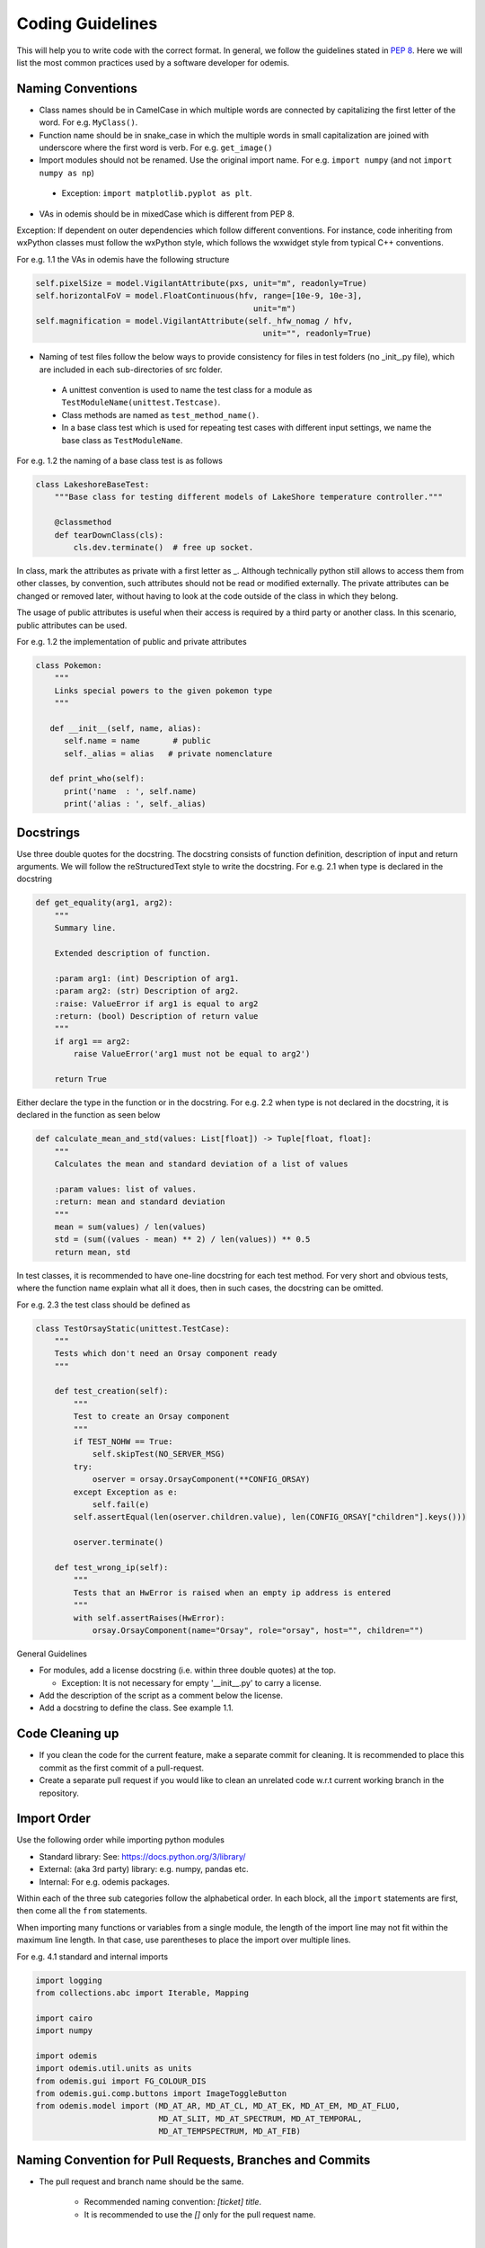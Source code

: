 ******************************************
Coding Guidelines
******************************************

This will help you to write code with the correct format. In general, we follow the
guidelines stated in `PEP 8 <https://peps.python.org/pep-0008/>`_. Here we will list the most common practices used by a software
developer for odemis.

Naming Conventions
==================

* Class names should be in CamelCase in which multiple words are connected by capitalizing the first letter of the word. For e.g. ``MyClass()``.

* Function name should be in snake_case in which the multiple words in small capitalization are joined with underscore where the first word is verb. For e.g. ``get_image()``

* Import modules should not be renamed. Use the original import name. For e.g. ``import numpy`` (and not ``import numpy as np``)

 * Exception: ``import matplotlib.pyplot as plt``.

* VAs in odemis should be in mixedCase which is different from PEP 8.


Exception: If dependent on outer dependencies which follow different
conventions. For instance, code inheriting from wxPython classes must follow
the wxPython style, which follows the wxwidget style from
typical C++ conventions.


For e.g. 1.1 the VAs in odemis have the following structure

.. code-block:: python

 self.pixelSize = model.VigilantAttribute(pxs, unit="m", readonly=True)
 self.horizontalFoV = model.FloatContinuous(hfv, range=[10e-9, 10e-3],
                                               unit="m")
 self.magnification = model.VigilantAttribute(self._hfw_nomag / hfv,
                                                 unit="", readonly=True)

* Naming of test files follow the below ways to provide consistency for files in test folders (no _init_.py file), which are included in each sub-directories of src folder.

 * A unittest convention is used to name the test class for a module as ``TestModuleName(unittest.Testcase)``.

 * Class methods are named as ``test_method_name()``.

 * In a base class test which is used for repeating test cases with different input settings, we name the base class as ``TestModuleName``.

For e.g. 1.2 the naming of a base class test is as follows

.. code-block:: python

    class LakeshoreBaseTest:
        """Base class for testing different models of LakeShore temperature controller."""

        @classmethod
        def tearDownClass(cls):
            cls.dev.terminate()  # free up socket.

In class, mark the attributes as private with a first letter as _. Although technically python still
allows to access them from other classes, by convention, such attributes should not be read or
modified externally.
The private attributes can be changed or removed later, without having to look at
the code outside of the class in which they belong.

The usage of public attributes is useful when their access is required by a third
party or another class. In this scenario, public attributes can be used.

For e.g. 1.2 the implementation of public and private attributes

.. code-block:: python

    class Pokemon:
        """
        Links special powers to the given pokemon type
        """

       def __init__(self, name, alias):
          self.name = name       # public
          self._alias = alias   # private nomenclature

       def print_who(self):
          print('name  : ', self.name)
          print('alias : ', self._alias)


Docstrings
==================

Use three double quotes for the docstring. The docstring consists of function definition, description of input and return arguments. We will follow the reStructuredText style to write the docstring.
For e.g. 2.1 when type is declared in the docstring

.. code-block:: python

    def get_equality(arg1, arg2):
        """
        Summary line.

        Extended description of function.

        :param arg1: (int) Description of arg1.
        :param arg2: (str) Description of arg2.
        :raise: ValueError if arg1 is equal to arg2
        :return: (bool) Description of return value
        """
        if arg1 == arg2:
            raise ValueError('arg1 must not be equal to arg2')

        return True


Either declare the type in the function or in the docstring.
For e.g. 2.2 when type is not declared in the docstring, it is declared in the function as seen below

.. code-block:: python

    def calculate_mean_and_std(values: List[float]) -> Tuple[float, float]:
        """
        Calculates the mean and standard deviation of a list of values

        :param values: list of values.
        :return: mean and standard deviation
        """
        mean = sum(values) / len(values)
        std = (sum((values - mean) ** 2) / len(values)) ** 0.5
        return mean, std


In test classes, it is recommended to have one-line docstring for each test method. For very short and obvious
tests, where the function name explain what all it does, then in such cases, the docstring can be omitted.

For e.g. 2.3 the test class should be defined as

.. code-block:: python

    class TestOrsayStatic(unittest.TestCase):
        """
        Tests which don't need an Orsay component ready
        """

        def test_creation(self):
            """
            Test to create an Orsay component
            """
            if TEST_NOHW == True:
                self.skipTest(NO_SERVER_MSG)
            try:
                oserver = orsay.OrsayComponent(**CONFIG_ORSAY)
            except Exception as e:
                self.fail(e)
            self.assertEqual(len(oserver.children.value), len(CONFIG_ORSAY["children"].keys()))

            oserver.terminate()

        def test_wrong_ip(self):
            """
            Tests that an HwError is raised when an empty ip address is entered
            """
            with self.assertRaises(HwError):
                orsay.OrsayComponent(name="Orsay", role="orsay", host="", children="")



General Guidelines

* For modules, add a license docstring (i.e. within three double quotes) at the top.

  * Exception: It is not necessary for empty '__init__.py' to carry a license.

* Add the description of the script as a comment below the license.

* Add a docstring to define the class. See example 1.1.

Code Cleaning up
==================

* If you clean the code for the current feature, make a separate commit for cleaning. It is recommended to place this commit as the first commit of a pull-request.

* Create a separate pull request if you would like to clean an unrelated code w.r.t current working branch in the repository.


Import Order
==================

Use the following order while importing python modules

* Standard library: See: https://docs.python.org/3/library/

* External: (aka 3rd party) library: e.g. numpy, pandas etc.

* Internal: For e.g. odemis packages.

Within each of the three sub categories follow the alphabetical order. In each block, all the ``import`` statements are first, then come all the ``from`` statements.

When importing many functions or variables from a single module, the length of the import line may not fit within the maximum line length. In that case, use parentheses to place the import over multiple lines.

For e.g. 4.1 standard and internal imports

.. code-block:: python


      import logging
      from collections.abc import Iterable, Mapping

      import cairo
      import numpy

      import odemis
      import odemis.util.units as units
      from odemis.gui import FG_COLOUR_DIS
      from odemis.gui.comp.buttons import ImageToggleButton
      from odemis.model import (MD_AT_AR, MD_AT_CL, MD_AT_EK, MD_AT_EM, MD_AT_FLUO,
                                MD_AT_SLIT, MD_AT_SPECTRUM, MD_AT_TEMPORAL,
                                MD_AT_TEMPSPECTRUM, MD_AT_FIB)


Naming Convention for Pull Requests, Branches and Commits
==========================================================

* The pull request and branch name should be the same.

    * Recommended naming convention: *[ticket] title*.
    * It is recommended to use the *[]* only for the pull request name.
|
* A pull request should contain a minimal description of the changes and what problem they solve.

    * One can include images, links, and tables to help convey this information.
    * Example template of a pull request description:

        .. code-block::

			## Describe your changes

			## Ticket number and link
|
* A commit message must contain a title and body.

    * Recommended naming convention:
    * for the commit title: *[label] ~ 80 characters (in imperative mood, lowercase)*. Find the Note below.
    * for the commit body: *try to explain what and why, not how (motivation)*.
    * Please do leave a blank line between the title and body.
|
.. note::
	Possible *[label]*

		**fix**: A bug fix. Correlates with PATCH in SemVer

		**feat**: A new feature. Correlates with MINOR in SemVer

		**docs**: Documentation only changes

		**style**: Changes that do not affect the meaning of the code (white-space, formatting, missing semi-colons, etc)

		**refactor**: A code change that neither fixes a bug nor adds a feature

		**perf**: A code change that improves performance

		**test**: Adding missing or correcting existing tests

		**build**: Changes that affect the build system or external dependencies (example scopes: pip, docker, npm)

		**ci**: Changes to our CI configuration files and scripts (example scopes: GitHub CI)

		**config**: Changes to simulator or microscope configuration files
